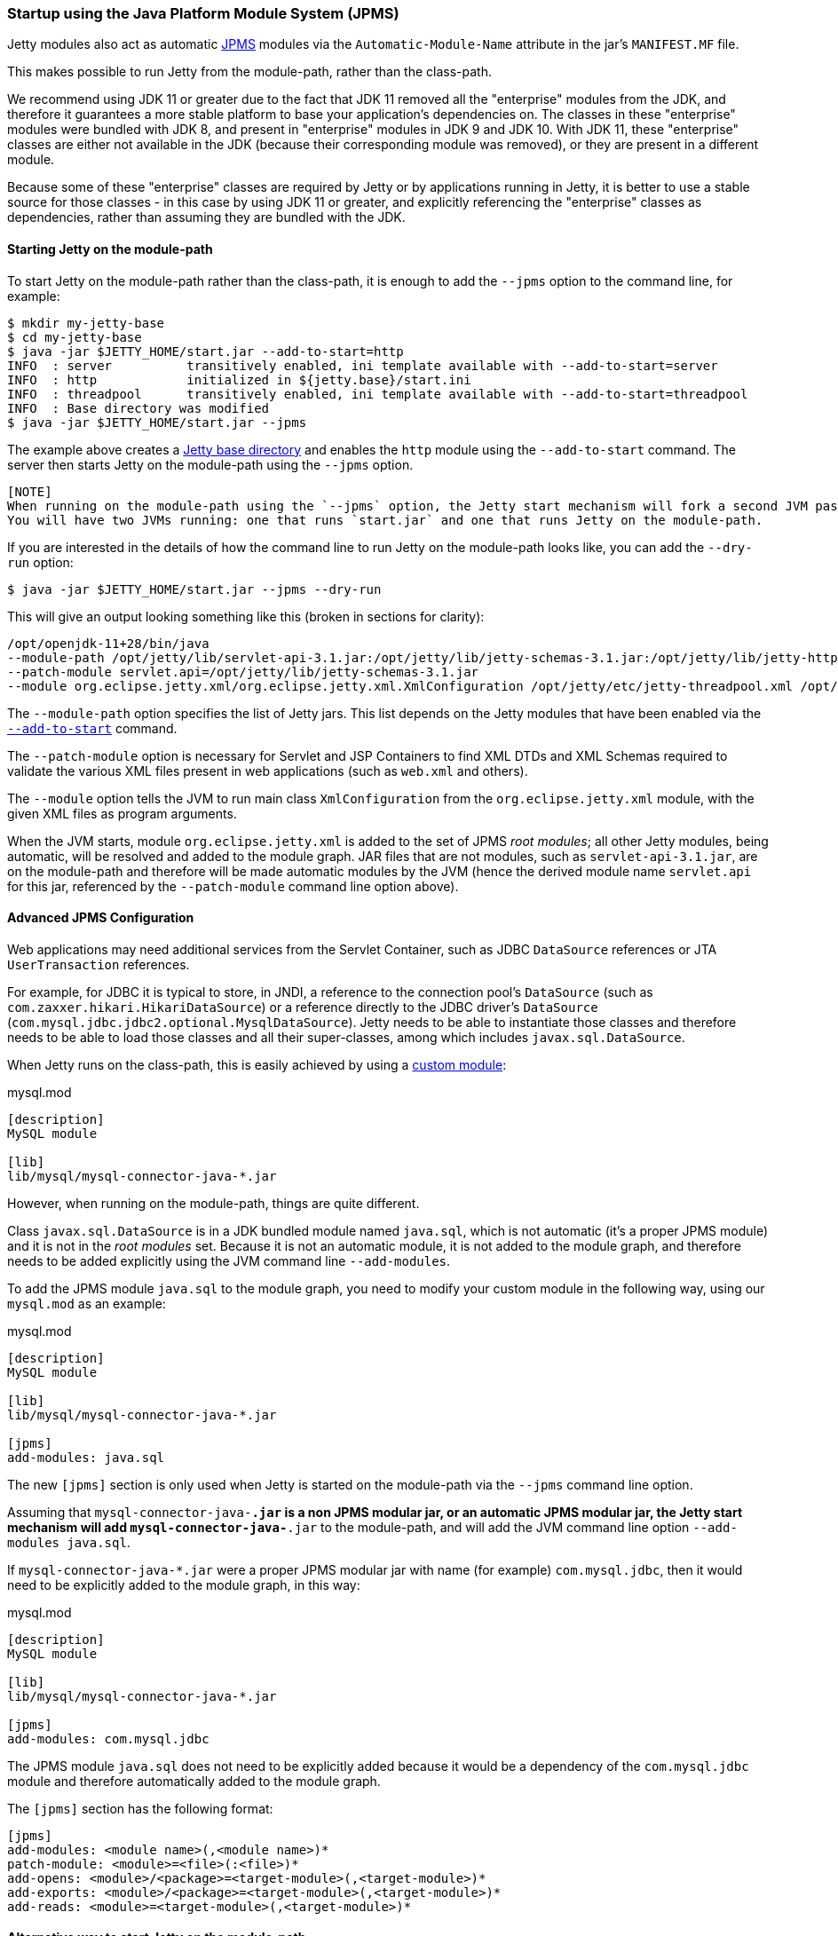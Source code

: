 //
//  ========================================================================
//  Copyright (c) 1995-2022 Mort Bay Consulting Pty Ltd and others.
//  ========================================================================
//  All rights reserved. This program and the accompanying materials
//  are made available under the terms of the Eclipse Public License v1.0
//  and Apache License v2.0 which accompanies this distribution.
//
//      The Eclipse Public License is available at
//      http://www.eclipse.org/legal/epl-v10.html
//
//      The Apache License v2.0 is available at
//      http://www.opensource.org/licenses/apache2.0.php
//
//  You may elect to redistribute this code under either of these licenses.
//  ========================================================================
//

[[startup-jpms]]
=== Startup using the Java Platform Module System (JPMS)

Jetty modules also act as automatic https://en.wikipedia.org/wiki/Java_Platform_Module_System[JPMS] modules via the `Automatic-Module-Name` attribute in the jar's `MANIFEST.MF` file.

This makes possible to run Jetty from the module-path, rather than the class-path.

We recommend using JDK 11 or greater due to the fact that JDK 11 removed all the "enterprise" modules from the JDK,
and therefore it guarantees a more stable platform to base your application's dependencies on.
The classes in these "enterprise" modules were bundled with JDK 8, and present in "enterprise" modules in JDK 9 and JDK 10.
With JDK 11, these "enterprise" classes are either not available in the JDK (because their corresponding module was removed), or they are present in a different module.

Because some of these "enterprise" classes are required by Jetty or by applications running in Jetty, it is better to use a stable source for those classes - in this case by using JDK 11
or greater, and explicitly referencing the "enterprise" classes as dependencies, rather than assuming they are bundled with the JDK.

[[jpms-module-path]]
==== Starting Jetty on the module-path

To start Jetty on the module-path rather than the class-path, it is enough to add the `--jpms` option to the command line, for example:

[source, screen]
----
$ mkdir my-jetty-base
$ cd my-jetty-base
$ java -jar $JETTY_HOME/start.jar --add-to-start=http
INFO  : server          transitively enabled, ini template available with --add-to-start=server
INFO  : http            initialized in ${jetty.base}/start.ini
INFO  : threadpool      transitively enabled, ini template available with --add-to-start=threadpool
INFO  : Base directory was modified
$ java -jar $JETTY_HOME/start.jar --jpms
----

The example above creates a link:#startup-base-and-home[Jetty base directory] and enables the `http` module using the `--add-to-start` command.
The server then starts Jetty on the module-path using the `--jpms` option.

----
[NOTE]
When running on the module-path using the `--jpms` option, the Jetty start mechanism will fork a second JVM passing it the right JVM options to run on the module-path.
You will have two JVMs running: one that runs `start.jar` and one that runs Jetty on the module-path.
----

If you are interested in the details of how the command line to run Jetty on the module-path looks like, you can add the `--dry-run` option:

[source, screen]
----
$ java -jar $JETTY_HOME/start.jar --jpms --dry-run
----

This will give an output looking something like this (broken in sections for clarity):

[source, screen]
----
/opt/openjdk-11+28/bin/java
--module-path /opt/jetty/lib/servlet-api-3.1.jar:/opt/jetty/lib/jetty-schemas-3.1.jar:/opt/jetty/lib/jetty-http-9.4.13-SNAPSHOT.jar:...
--patch-module servlet.api=/opt/jetty/lib/jetty-schemas-3.1.jar
--module org.eclipse.jetty.xml/org.eclipse.jetty.xml.XmlConfiguration /opt/jetty/etc/jetty-threadpool.xml /opt/jetty/etc/jetty.xml ...
----

The `--module-path` option specifies the list of Jetty jars. 
This list depends on the Jetty modules that have been enabled via the link:#startup-modules[`--add-to-start`] command.

The `--patch-module` option is necessary for Servlet and JSP Containers to find XML DTDs and XML Schemas required to validate the various XML files present in web applications (such as `web.xml` and others).

The `--module` option tells the JVM to run main class `XmlConfiguration` from the `org.eclipse.jetty.xml` module, with the given XML files as program arguments.

When the JVM starts, module `org.eclipse.jetty.xml` is added to the set of JPMS _root modules_; all other Jetty modules, being automatic, will be resolved and added to the module graph.
JAR files that are not modules, such as `servlet-api-3.1.jar`, are on the module-path and therefore will be made automatic modules by the JVM (hence the derived module name `servlet.api` for this jar, referenced by the `--patch-module` command line option above).

[[jpms-advanced-config]]
==== Advanced JPMS Configuration

Web applications may need additional services from the Servlet Container, such as JDBC `DataSource` references or JTA `UserTransaction` references.

For example, for JDBC it is typical to store, in JNDI, a reference to the connection pool's `DataSource` (such as `com.zaxxer.hikari.HikariDataSource`) or a reference directly to the JDBC driver's `DataSource` (`com.mysql.jdbc.jdbc2.optional.MysqlDataSource`).
Jetty needs to be able to instantiate those classes and therefore needs to be able to load those classes and all their super-classes, among which includes `javax.sql.DataSource`.

When Jetty runs on the class-path, this is easily achieved by using a link:#custom-modules[custom module]:

[source, screen]
.mysql.mod
----
[description]
MySQL module

[lib]
lib/mysql/mysql-connector-java-*.jar
----

However, when running on the module-path, things are quite different.

Class `javax.sql.DataSource` is in a JDK bundled module named `java.sql`, which is not automatic (it's a proper JPMS module) and it is not in the _root modules_ set.
Because it is not an automatic module, it is not added to the module graph, and therefore needs to be added explicitly using the JVM command line `--add-modules`.

To add the JPMS module `java.sql` to the module graph, you need to modify your custom module in the following way, using our `mysql.mod` as an example:

[source, screen]
.mysql.mod
----
[description]
MySQL module

[lib]
lib/mysql/mysql-connector-java-*.jar

[jpms]
add-modules: java.sql
----

The new `[jpms]` section is only used when Jetty is started on the module-path via the `--jpms` command line option.

Assuming that `mysql-connector-java-*.jar` is a non JPMS modular jar, or an automatic JPMS modular jar, the Jetty start mechanism will add `mysql-connector-java-*.jar` to the module-path, and will add the JVM command line option `--add-modules java.sql`.

If `mysql-connector-java-*.jar` were a proper JPMS modular jar with name (for example) `com.mysql.jdbc`, then it would need to be explicitly added to the module graph, in this way:

[source, screen]
.mysql.mod
----
[description]
MySQL module

[lib]
lib/mysql/mysql-connector-java-*.jar

[jpms]
add-modules: com.mysql.jdbc
----

The JPMS module `java.sql` does not need to be explicitly added because it would be a dependency of the `com.mysql.jdbc` module and therefore automatically added to the module graph.

The `[jpms]` section has the following format:

[source, screen]
----
[jpms]
add-modules: <module name>(,<module name>)*
patch-module: <module>=<file>(:<file>)*
add-opens: <module>/<package>=<target-module>(,<target-module>)*
add-exports: <module>/<package>=<target-module>(,<target-module>)*
add-reads: <module>=<target-module>(,<target-module>)*
----

[[jpms-module-path-alternative]]
==== Alternative way to start Jetty on the module-path

The section above uses the `--jpms` command line option to start Jetty on the module-path.
An alternative way of achieving the same result is to use a Jetty module, `$JETTY_BASE/modules/jpms.mod`,
that specifies that you want to run using JPMS (and possibly add some JPMS specific configuration).

[source, screen]
.jpms.mod
----
[ini]
--jpms

[jpms]
# Additional JPMS configuration.
----

The `[ini]` section is equivalent to passing the `--jpms` option to the command line.
The `[jpms]` section (see also the link:#jpms-advanced-config[advanced JPMS configuration section])
allows you specify additional JPMS configuration.

[source, screen]
----
$ mkdir jetty-base-jpms
$ cd jetty-base-jpms
$ mkdir modules
# Copy the jpms.mod file above into the $JETTY_BASE/modules/ directory.
$ cp /tmp/jpms.mod modules/
# Add both the http and the jpms modules.
$ java -jar $JETTY_HOME/start.jar --add-to-start=http,jpms
# Jetty will start on the module-path.
$ java -jar $JETTY_HOME/start.jar
----
